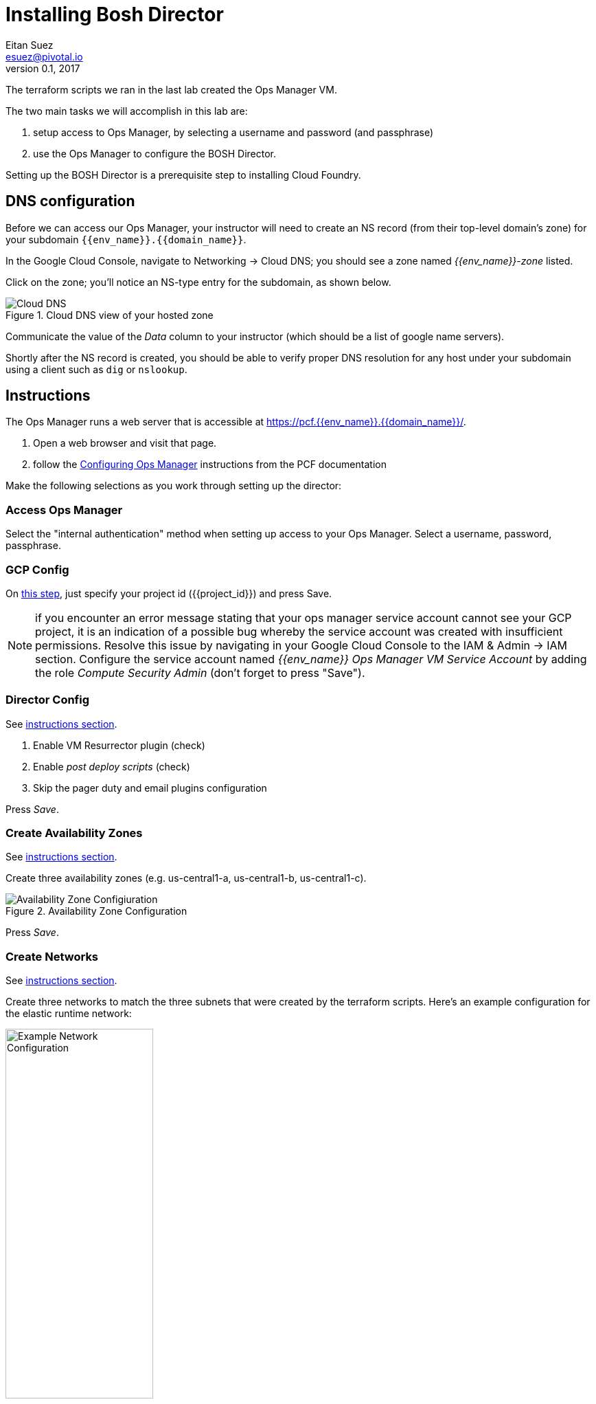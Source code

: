 = Installing Bosh Director
Eitan Suez <esuez@pivotal.io>
v0.1, 2017
:project_id: {{project_id}}
:domain_name: {{domain_name}}
:env_name: {{env_name}}
:director_ip_address: {{director_ip_address}}


The terraform scripts we ran in the last lab created the Ops Manager VM.

The two main tasks we will accomplish in this lab are:

. setup access to Ops Manager, by selecting a username and password (and passphrase)
. use the Ops Manager to configure the BOSH Director.

Setting up the BOSH Director is a prerequisite step to installing Cloud Foundry.

== DNS configuration

Before we can access our Ops Manager, your instructor will need to create an NS record (from their top-level domain's zone) for your subdomain `{env_name}.{domain_name}`.

In the Google Cloud Console, navigate to Networking -> Cloud DNS; you should see a zone named _{env_name}-zone_ listed.

Click on the zone; you'll notice an NS-type entry for the subdomain, as shown below.

[.thumb]
.Cloud DNS view of your hosted zone
image::hosted_zone.png[Cloud DNS]

Communicate the value of the _Data_ column to your instructor (which should be a list of google name servers).

Shortly after the NS record is created, you should be able to verify proper DNS resolution for any host under your subdomain using a client such as `dig` or `nslookup`.


== Instructions

The Ops Manager runs a web server that is accessible at https://pcf.{env_name}.{domain_name}/[^].

. Open a web browser and visit that page.

. follow the http://docs.pivotal.io/pivotalcf/customizing/gcp-om-config.html[Configuring Ops Manager^] instructions from the PCF documentation

Make the following selections as you work through setting up the director:

=== Access Ops Manager

Select the "internal authentication" method when setting up access to your Ops Manager.  Select a username, password, passphrase.

=== GCP Config

On http://docs.pivotal.io/pivotalcf/1-9/customizing/gcp-om-config.html#gcp-config[this step^], just specify your project id ({project_id}) and press Save.

NOTE:  if you encounter an error message stating that your ops manager service account cannot see your GCP project, it is an indication of a possible bug whereby the service account was created with insufficient permissions.  Resolve this issue by navigating in your Google Cloud Console to the IAM & Admin -> IAM section.  Configure the service account named _{env_name} Ops Manager VM Service Account_ by adding the role _Compute Security Admin_ (don't forget to press "Save").

=== Director Config

See http://docs.pivotal.io/pivotalcf/1-9/customizing/gcp-om-config.html#director-config[instructions section^].

. Enable VM Resurrector plugin (check)
. Enable _post deploy scripts_ (check)
. Skip the pager duty and email plugins configuration

Press _Save_.

=== Create Availability Zones

See http://docs.pivotal.io/pivotalcf/1-9/customizing/gcp-om-config.html#az[instructions section^].

Create three availability zones (e.g. us-central1-a, us-central1-b, us-central1-c).

[.thumb]
.Availability Zone Configuration
image::az_config.png[Availability Zone Configiuration]

Press _Save_.


=== Create Networks

See http://docs.pivotal.io/pivotalcf/1-9/customizing/gcp-om-config.html#network[instructions section^].

Create three networks to match the three subnets that were created by the terraform scripts.  Here's an example configuration for the elastic runtime network:

[.thumb]
.Example Network Configuration: Elastic Runtime
image::ert_network_config.png[Example Network Configuration,width="50%"]


=== Assign AZs and Newtorks

. Select the `{env_name}-ops-manager-subnet` in http://docs.pivotal.io/pivotalcf/1-9/customizing/gcp-om-config.html#assign-azs[step 6^]:  that's the subnet in which the bosh director should be installed

Press _Save_.

=== Apply Changes

Go back to the installation dashboard and click _Apply Changes_.  It may take up to ten minutes for this to finish. This may be a good time to stretch and grab a cup of coffee.

In the Google Cloud Console, visit the _Compute Engine -> VM Instances_ section and observe that a new VM will have been created for the BOSH Director.

Congratulations, you have now deployed the BOSH Director.

== Post-Installation

. in the Ops Manager, select the GCP _tile_.  We need to retrieve some information:
.. the Ops Manager IP address: navigate to the _Status_ tab, note the IP address for the Ops Manager Director
.. navigate to the _Credentials_ tab, click the link to the director credentials, note the identity and password displayed in the json response.

. verify that you can ssh into the Ops Manager with:
+
[source.terminal]
----
gcloud compute ssh ubuntu@{{env_name}}-ops-manager
----
+
NOTE: The above command dynamically creates a key pair for logging in to the VM
+
The bosh client is pre-installed on Ops Manager VM.  For security, the bosh director VM is usually not made accessible from the outside world.  The Ops Manager VM serves as a bastion VM from which we can communicate with the bosh director.

. Target, and login to the bosh director:
+
[source.terminal]
----
bosh --ca-cert /var/tempest/workspaces/default/root_ca_certificate target {{director_ip_address}}
----
+
When prompted to log in, enter `director` for the user name, and the previously noted secret for the password.

. Invoke the following command:
+
[source.terminal]
----
bosh deployments
----
+
The response should be empty at the moment, as we have not yet used the bosh director to deploy anything.

You may now log out of the Ops Manager.

Congratulations, you have verified the proper functioning of the bosh director and are now ready to move on to installing the elastic runtime (our next lab).
